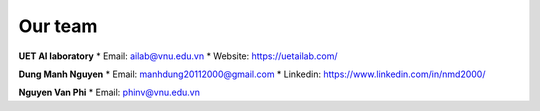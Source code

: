 .. _authors:

========
Our team
========

**UET AI laboratory**
* Email: ailab@vnu.edu.vn
* Website: https://uetailab.com/

**Dung Manh Nguyen**
* Email: manhdung20112000@gmail.com
* Linkedin: https://www.linkedin.com/in/nmd2000/

**Nguyen Van Phi** 
* Email: phinv@vnu.edu.vn